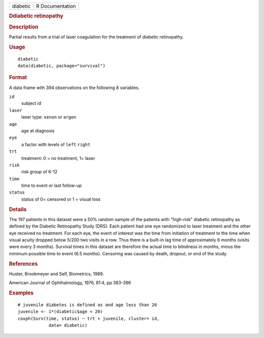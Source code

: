 .. container::

   .. container::

      ======== ===============
      diabetic R Documentation
      ======== ===============

      .. rubric:: Ddiabetic retinopathy
         :name: ddiabetic-retinopathy

      .. rubric:: Description
         :name: description

      Partial results from a trial of laser coagulation for the
      treatment of diabetic retinopathy.

      .. rubric:: Usage
         :name: usage

      ::

         diabetic
         data(diabetic, package="survival")

      .. rubric:: Format
         :name: format

      A data frame with 394 observations on the following 8 variables.

      ``id``
         subject id

      ``laser``
         laser type: ``xenon`` or ``argon``

      ``age``
         age at diagnosis

      ``eye``
         a factor with levels of ``left`` ``right``

      ``trt``
         treatment: 0 = no treatment, 1= laser

      ``risk``
         risk group of 6-12

      ``time``
         time to event or last follow-up

      ``status``
         status of 0= censored or 1 = visual loss

      .. rubric:: Details
         :name: details

      The 197 patients in this dataset were a 50% random sample of the
      patients with "high-risk" diabetic retinopathy as defined by the
      Diabetic Retinopathy Study (DRS). Each patient had one eye
      randomized to laser treatment and the other eye received no
      treatment. For each eye, the event of interest was the time from
      initiation of treatment to the time when visual acuity dropped
      below 5/200 two visits in a row. Thus there is a built-in lag time
      of approximately 6 months (visits were every 3 months). Survival
      times in this dataset are therefore the actual time to blindness
      in months, minus the minimum possible time to event (6.5 months).
      Censoring was caused by death, dropout, or end of the study.

      .. rubric:: References
         :name: references

      Huster, Brookmeyer and Self, Biometrics, 1989.

      American Journal of Ophthalmology, 1976, 81:4, pp 383-396

      .. rubric:: Examples
         :name: examples

      ::

         # juvenile diabetes is defined as and age less than 20
         juvenile <- 1*(diabetic$age < 20)
         coxph(Surv(time, status) ~ trt + juvenile, cluster= id,
                     data= diabetic)
